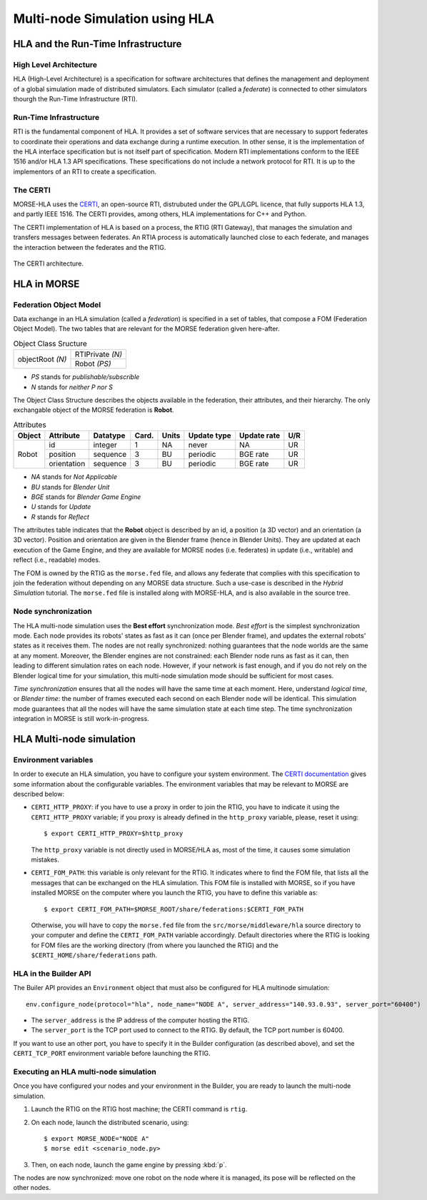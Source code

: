 Multi-node Simulation using HLA
===============================

.. image:: ../../../media/certi.png
   :width: 200
   :align: right
   :target: http://savannah.nongnu.org/projects/certi

HLA and the Run-Time Infrastructure
-----------------------------------

High Level Architecture
+++++++++++++++++++++++

HLA (High-Level Architecture) is a specification for software architectures
that defines the management and deployment of a global simulation made
of distributed simulators. Each simulator (called a *federate*) is
connected to other simulators thourgh the Run-Time Infrastructure (RTI).

Run-Time Infrastructure
+++++++++++++++++++++++

RTI is the fundamental component of HLA. It provides a set of software services 
that are necessary to support federates to coordinate their operations and data 
exchange during a runtime execution. In other sense, it is the implementation 
of the HLA interface specification but is not itself part of specification. 
Modern RTI implementations conform to the IEEE 1516 and/or HLA 1.3 API 
specifications. These specifications do not include a network protocol for RTI. 
It is up to the implementors of an RTI to create a specification. 

The CERTI
+++++++++

MORSE-HLA uses the `CERTI <http://savannah.nongnu.org/projects/certi>`_, 
an open-source RTI, distrubuted under the GPL/LGPL licence,
that fully supports HLA 1.3, and partly IEEE 1516. The CERTI provides,
among others, HLA implementations for C++ and Python.

The CERTI implementation of HLA is based on a process, the RTIG (RTI Gateway), 
that manages the simulation and transfers messages between federates.
An RTIA process is automatically launched close to each federate, and
manages the interaction between the federates and the RTIG.

.. figure:: ../../../media/certi-architecture.png
   :width: 300
   :align: center
   
   The CERTI architecture.


HLA in MORSE
------------

Federation Object Model
+++++++++++++++++++++++

Data exchange in an HLA simulation (called a *federation*)
is specified in a set of tables, that compose a FOM (Federation Object Model).
The two tables that are relevant for the MORSE federation given here-after.

.. table:: Object Class Sructure

    +--------------------+--------------------+
    |                    |  RTIPrivate *(N)*  |
    |  objectRoot *(N)*  +--------------------+
    |                    |  Robot *(PS)*      |
    +--------------------+--------------------+

- *PS* stands for *publishable/subscrible*
- *N* stands for *neither P nor S*

The Object Class Structure describes the objects available in the federation, their
attributes, and their hierarchy.
The only exchangable object of the MORSE federation is **Robot**.

.. table:: Attributes

    +----------+---------------+------------+---------+---------+---------------+---------------+-------+
    |  Object  |  Attribute    |  Datatype  |  Card.  |  Units  |  Update type  |  Update rate  |  U/R  |
    +==========+===============+============+=========+=========+===============+===============+=======+
    |          |  id           |  integer   |  1      |  NA     |  never        |  NA           |  UR   |
    |          +---------------+------------+---------+---------+---------------+---------------+-------+
    |  Robot   |  position     |  sequence  |  3      |  BU     |  periodic     |  BGE rate     |  UR   |
    |          +---------------+------------+---------+---------+---------------+---------------+-------+
    |          |  orientation  |  sequence  |  3      |  BU     |  periodic     |  BGE rate     |  UR   |
    +----------+---------------+------------+---------+---------+---------------+---------------+-------+

- *NA* stands for *Not Applicable*
- *BU* stands for *Blender Unit*
- *BGE* stands for *Blender Game Engine*
- *U* stands for *Update*
- *R* stands for *Reflect*

The attributes table indicates that the **Robot** object is described by an id, a position (a 3D vector)
and an orientation (a 3D vector). Position and orientation are given in the Blender frame 
(hence in Blender Units). They are updated at each execution of the Game Engine, and they are
available for MORSE nodes (i.e. federates) in update (i.e., writable) and reflect (i.e., readable) modes.

The FOM is owned by the RTIG as the ``morse.fed`` file, and allows any federate that complies with this
specification to join the federation without depending on any MORSE data structure. Such a use-case is
described in the `Hybrid Simulation` tutorial.
The ``morse.fed`` file is installed along with MORSE-HLA, and is also available in the source tree.

Node synchronization
++++++++++++++++++++

The HLA multi-node simulation uses the **Best effort** synchronization mode.
*Best effort* is the simplest synchronization mode. Each node provides
its robots' states as fast as it can (once per Blender frame), and updates the
external robots' states as it receives them. The nodes are not really synchronized:
nothing guarantees that the node worlds are the same at any moment.
Moreover, the Blender engines are not constrained: each Blender node runs as fast
as it can, then leading to different simulation rates on each node.
However, if your network is fast enough, and if you do not rely on the Blender logical
time for your simulation, this multi-node simulation mode should be sufficient
for most cases.

*Time synchronization* ensures that all the nodes will have the same time at each
moment. Here, understand *logical time*, or *Blender time*: the number of frames executed
each second on each Blender node will be identical. This simulation mode guarantees
that all the nodes will have the same simulation state at each time step.
The time synchronization integration in MORSE is still work-in-progress.


HLA Multi-node simulation
-------------------------

Environment variables
+++++++++++++++++++++

In order to execute an HLA simulation, you have to configure your system environment.
The `CERTI documentation <http://www.nongnu.org/certi/certi_doc/User/html/execute.html>`_
gives some information about the configurable variables. The environment variables 
that may be relevant to MORSE are described below:

* ``CERTI_HTTP_PROXY``: if you have to use a proxy in order to join the RTIG, you 
  have to indicate it using the ``CERTI_HTTP_PROXY`` variable; if you proxy is already 
  defined in the ``http_proxy`` variable, please, reset it using::
  
  $ export CERTI_HTTP_PROXY=$http_proxy

  The ``http_proxy`` variable is not directly used in MORSE/HLA as, most of the time, it
  causes some simulation mistakes.
  
* ``CERTI_FOM_PATH``: this variable is only relevant for the RTIG. It indicates
  where to find the FOM file, that lists all the messages that can be exchanged
  on the HLA simulation. This FOM file is installed with MORSE, so if you have
  installed MORSE on the computer where you launch the RTIG, you have to
  define this variable as::
  
  $ export CERTI_FOM_PATH=$MORSE_ROOT/share/federations:$CERTI_FOM_PATH
  
  Otherwise, you will have to copy the ``morse.fed`` file from the 
  ``src/morse/middleware/hla`` source directory to your computer and define the
  ``CERTI_FOM_PATH`` variable accordingly. Default directories where the RTIG
  is looking for FOM files are the working directory (from where you launched the RTIG)
  and the ``$CERTI_HOME/share/federations`` path.

HLA in the Builder API
++++++++++++++++++++++

The Builer API provides an ``Environment`` object  that must also be configured 
for HLA multinode simulation::

    env.configure_node(protocol="hla", node_name="NODE A", server_address="140.93.0.93", server_port="60400")
	
- The ``server_address`` is the IP address of the computer hosting the RTIG.
- The ``server_port`` is the TCP port used to connect to the RTIG. By default, the TCP port number is 60400.

If you want to use an other port, you have to specify it in the Builder configuration (as described above),
and set the ``CERTI_TCP_PORT`` environment variable before launching the RTIG.

Executing an HLA multi-node simulation
++++++++++++++++++++++++++++++++++++++

Once you have configured your nodes and your environment in the Builder, you are ready to launch the 
multi-node simulation.

1. Launch the RTIG on the RTIG host machine; the CERTI command is ``rtig``.

2. On each node, launch the distributed scenario, using::

    $ export MORSE_NODE="NODE A"
    $ morse edit <scenario_node.py>

3. Then, on each node, launch the game engine by pressing :kbd:`p`.

The nodes are now synchronized: move one robot on the node where it is
managed, its pose will be reflected on the other nodes.
